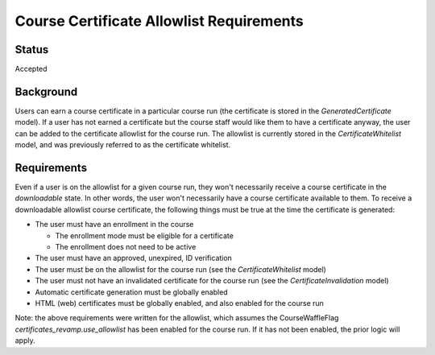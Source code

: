 Course Certificate Allowlist Requirements
=========================================

Status
------
Accepted

Background
----------
Users can earn a course certificate in a particular course run (the certificate
is stored in the *GeneratedCertificate* model). If a user has not earned a certificate
but the course staff would like them to have a certificate anyway, the user can
be added to the certificate allowlist for the course run. The allowlist is currently
stored in the *CertificateWhitelist* model, and was previously referred to as the
certificate whitelist.

Requirements
------------
Even if a user is on the allowlist for a given course run, they won't necessarily
receive a course certificate in the *downloadable* state. In other words, the user
won't necessarily have a course certificate available to them. To receive a
downloadable allowlist course certificate, the following things must be true at
the time the certificate is generated:

* The user must have an enrollment in the course

  * The enrollment mode must be eligible for a certificate
  * The enrollment does not need to be active

* The user must have an approved, unexpired, ID verification
* The user must be on the allowlist for the course run (see the *CertificateWhitelist* model)
* The user must not have an invalidated certificate for the course run (see the *CertificateInvalidation* model)
* Automatic certificate generation must be globally enabled
* HTML (web) certificates must be globally enabled, and also enabled for the course run

Note: the above requirements were written for the allowlist, which assumes the
CourseWaffleFlag *certificates_revamp.use_allowlist* has been enabled for the
course run. If it has not been enabled, the prior logic will apply.
